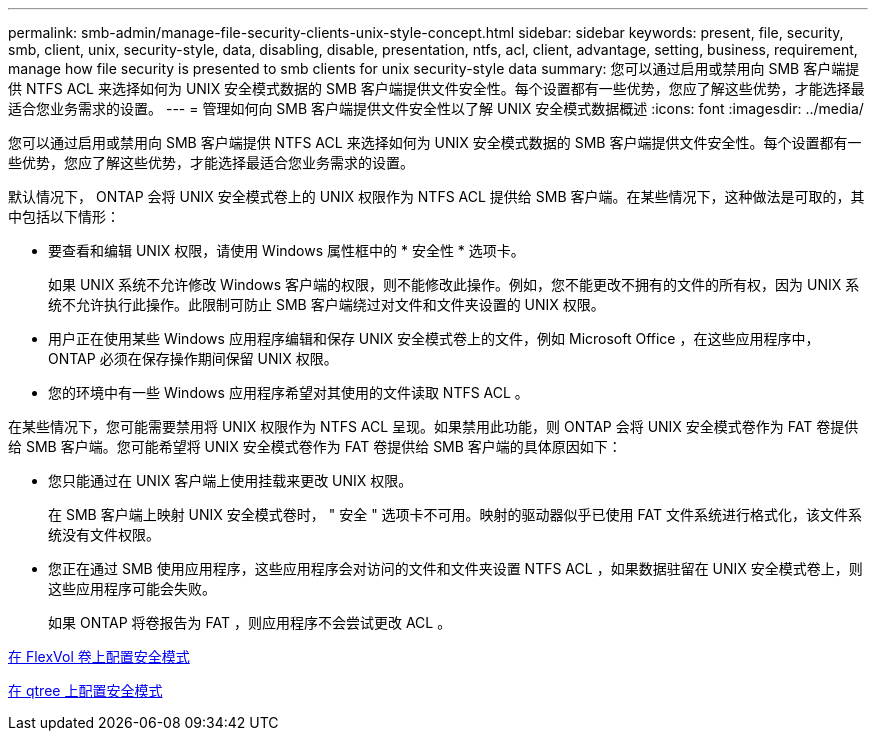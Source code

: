 ---
permalink: smb-admin/manage-file-security-clients-unix-style-concept.html 
sidebar: sidebar 
keywords: present, file, security, smb, client, unix, security-style, data, disabling, disable, presentation, ntfs, acl, client, advantage, setting, business, requirement, manage how file security is presented to smb clients for unix security-style data 
summary: 您可以通过启用或禁用向 SMB 客户端提供 NTFS ACL 来选择如何为 UNIX 安全模式数据的 SMB 客户端提供文件安全性。每个设置都有一些优势，您应了解这些优势，才能选择最适合您业务需求的设置。 
---
= 管理如何向 SMB 客户端提供文件安全性以了解 UNIX 安全模式数据概述
:icons: font
:imagesdir: ../media/


[role="lead"]
您可以通过启用或禁用向 SMB 客户端提供 NTFS ACL 来选择如何为 UNIX 安全模式数据的 SMB 客户端提供文件安全性。每个设置都有一些优势，您应了解这些优势，才能选择最适合您业务需求的设置。

默认情况下， ONTAP 会将 UNIX 安全模式卷上的 UNIX 权限作为 NTFS ACL 提供给 SMB 客户端。在某些情况下，这种做法是可取的，其中包括以下情形：

* 要查看和编辑 UNIX 权限，请使用 Windows 属性框中的 * 安全性 * 选项卡。
+
如果 UNIX 系统不允许修改 Windows 客户端的权限，则不能修改此操作。例如，您不能更改不拥有的文件的所有权，因为 UNIX 系统不允许执行此操作。此限制可防止 SMB 客户端绕过对文件和文件夹设置的 UNIX 权限。

* 用户正在使用某些 Windows 应用程序编辑和保存 UNIX 安全模式卷上的文件，例如 Microsoft Office ，在这些应用程序中， ONTAP 必须在保存操作期间保留 UNIX 权限。
* 您的环境中有一些 Windows 应用程序希望对其使用的文件读取 NTFS ACL 。


在某些情况下，您可能需要禁用将 UNIX 权限作为 NTFS ACL 呈现。如果禁用此功能，则 ONTAP 会将 UNIX 安全模式卷作为 FAT 卷提供给 SMB 客户端。您可能希望将 UNIX 安全模式卷作为 FAT 卷提供给 SMB 客户端的具体原因如下：

* 您只能通过在 UNIX 客户端上使用挂载来更改 UNIX 权限。
+
在 SMB 客户端上映射 UNIX 安全模式卷时， " 安全 " 选项卡不可用。映射的驱动器似乎已使用 FAT 文件系统进行格式化，该文件系统没有文件权限。

* 您正在通过 SMB 使用应用程序，这些应用程序会对访问的文件和文件夹设置 NTFS ACL ，如果数据驻留在 UNIX 安全模式卷上，则这些应用程序可能会失败。
+
如果 ONTAP 将卷报告为 FAT ，则应用程序不会尝试更改 ACL 。



xref:configure-security-styles-task.adoc[在 FlexVol 卷上配置安全模式]

xref:configure-security-styles-qtrees-task.adoc[在 qtree 上配置安全模式]
